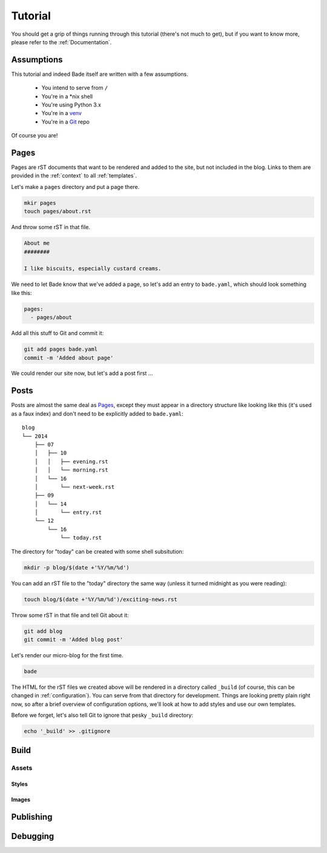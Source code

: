 Tutorial
########

You should get a grip of things running through this tutorial (there's not much
to get), but if you want to know more, please refer to the
:ref:`Documentation`.

Assumptions
===========

This tutorial and indeed Bade itself are written with a few assumptions.

    - You intend to serve from ``/``
    - You're in a \*nix shell
    - You're using Python 3.x
    - You're in a venv_
    - You're in a Git_ repo

Of course you are!

.. _Git: http://www.git-scm.com/
.. _venv: https://docs.python.org/3/library/venv.html

Pages
=====

Pages are rST documents that want to be rendered and added to the site, but not
included in the blog. Links to them are provided in the :ref:`context` to all
:ref:`templates`.

Let's make a ``pages`` directory and put a page there.

.. code-block:: bash

    mkir pages
    touch pages/about.rst

And throw some rST in that file.

.. code-block:: rst

    About me
    ########

    I like biscuits, especially custard creams.

We need to let Bade know that we've added a page, so let's add an entry to
``bade.yaml``, which should look something like this:

.. code-block:: yaml

    pages:
      - pages/about

Add all this stuff to Git and commit it:

.. code-block:: shell

    git add pages bade.yaml
    commit -m 'Added about page'

We could render our site now, but let's add a post first ...

.. _posts:

Posts
=====

Posts are almost the same deal as Pages_, except they must appear in a
directory structure like looking like this (it's used as a faux index) and
don't need to be explicitly added to ``bade.yaml``::

    blog
    └── 2014
        ├── 07
        │   ├── 10
        │   │   ├── evening.rst
        │   │   └── morning.rst
        │   └── 16
        │       └── next-week.rst
        ├── 09
        │   └── 14
        │       └── entry.rst
        └── 12
            └── 16
                └── today.rst

The directory for "today" can be created with some shell subsitution:

.. code-block:: shell

    mkdir -p blog/$(date +'%Y/%m/%d')

You can add an rST file to the "today" directory the same way (unless it turned
midnight as you were reading):

.. code-block:: shell

    touch blog/$(date +'%Y/%m/%d')/exciting-news.rst

Throw some rST in that file and tell Git about it:

.. code-block:: shell

    git add blog
    git commit -m 'Added blog post'

Let's render our micro-blog for the first time.

.. code-block:: shell

    bade

The HTML for the rST files we created above will be rendered in a directory
called ``_build`` (of course, this can be changed in :ref:`configuration`). You can
serve from that directory for development. Things are looking pretty plain
right now, so after a brief overview of configuration options, we'll look at
how to add styles and use our own templates.

Before we forget, let's also tell Git to ignore that pesky ``_build``
directory:

.. code-block:: shell

    echo '_build' >> .gitignore

Build
=====

Assets
------

Styles
^^^^^^

Images
^^^^^^

Publishing
==========

Debugging
=========

